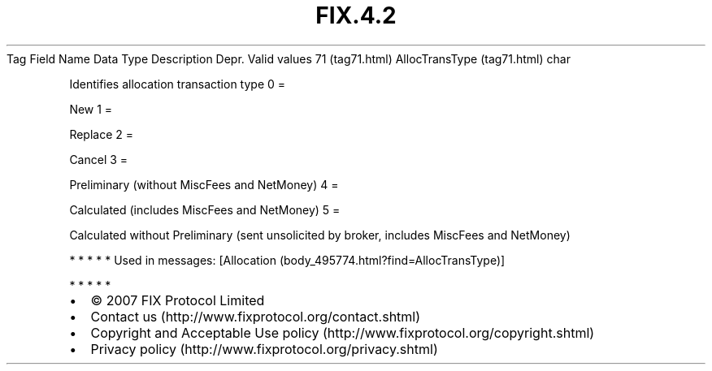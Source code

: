 .TH FIX.4.2 "" "" "Tag #71"
Tag
Field Name
Data Type
Description
Depr.
Valid values
71 (tag71.html)
AllocTransType (tag71.html)
char
.PP
Identifies allocation transaction type
0
=
.PP
New
1
=
.PP
Replace
2
=
.PP
Cancel
3
=
.PP
Preliminary (without MiscFees and NetMoney)
4
=
.PP
Calculated (includes MiscFees and NetMoney)
5
=
.PP
Calculated without Preliminary (sent unsolicited by broker,
includes MiscFees and NetMoney)
.PP
   *   *   *   *   *
Used in messages:
[Allocation (body_495774.html?find=AllocTransType)]
.PP
   *   *   *   *   *
.PP
.PP
.IP \[bu] 2
© 2007 FIX Protocol Limited
.IP \[bu] 2
Contact us (http://www.fixprotocol.org/contact.shtml)
.IP \[bu] 2
Copyright and Acceptable Use policy (http://www.fixprotocol.org/copyright.shtml)
.IP \[bu] 2
Privacy policy (http://www.fixprotocol.org/privacy.shtml)
